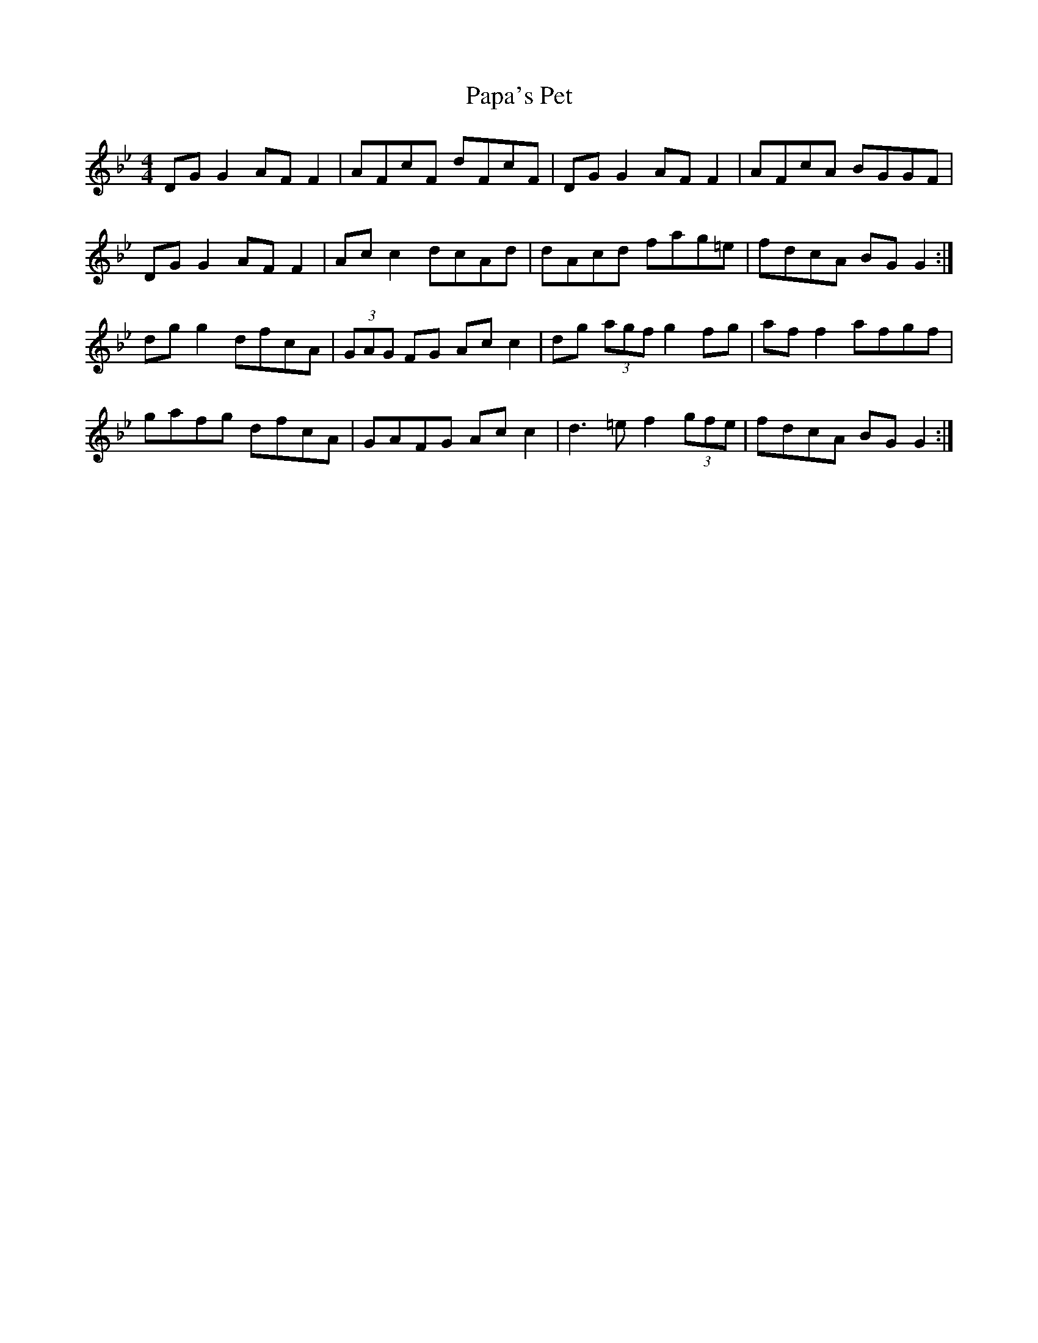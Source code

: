 X: 1
T: Papa's Pet
Z: Kevin Rietmann
S: https://thesession.org/tunes/13179#setting22760
R: reel
M: 4/4
L: 1/8
K: Gmin
DG G2 AF F2 | AFcF dFcF | DG G2 AF F2 | AFcA BGGF |
DG G2 AF F2 | Ac c2 dcAd | dAcd fag=e | fdcA BG G2 :|
dg g2 dfcA | (3GAG FG Ac c2 | dg (3agf g2 fg | af f2 afgf |
gafg dfcA | GAFG Ac c2 | d3 =e f2 (3gfe | fdcA BG G2 :|
